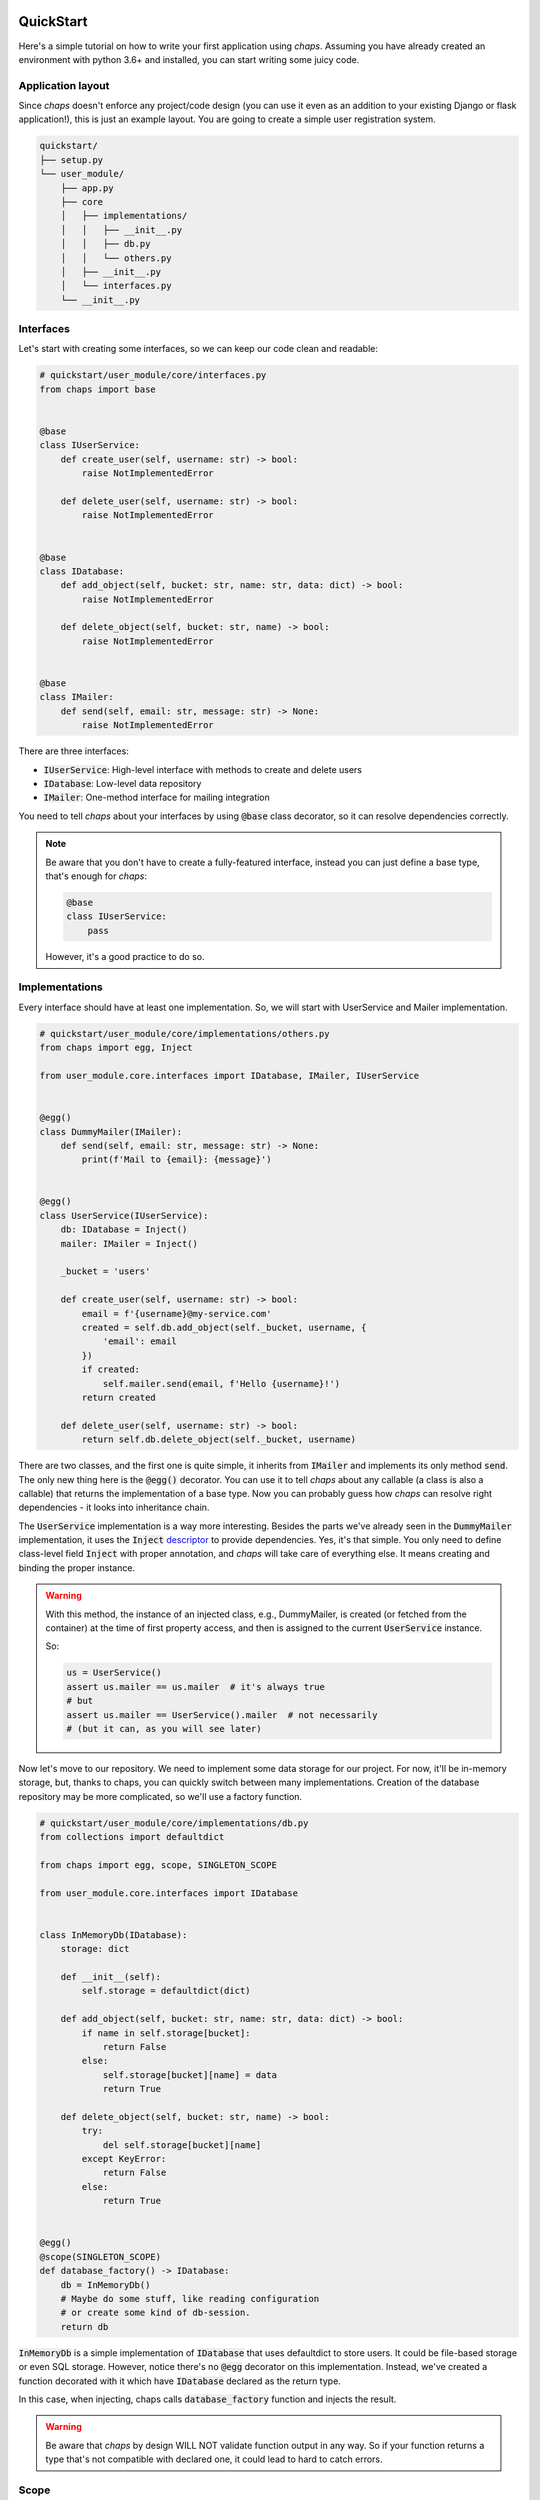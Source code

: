 .. _quickstart:

QuickStart
=================================

Here's a simple tutorial on how to write your first application using *chaps*.
Assuming you have already created an environment with python 3.6+ and installed,
you can start writing some juicy code.


Application layout
---------------------------------

Since *chaps* doesn't enforce any project/code design (you can use it
even as an addition to your existing Django or flask application!), this is just an
example layout. You are going to create a simple user registration system.


.. code-block:: text

    quickstart/
    ├── setup.py
    └── user_module/
        ├── app.py
        ├── core
        │   ├── implementations/
        │   │   ├── __init__.py
        │   │   ├── db.py
        │   │   └── others.py
        │   ├── __init__.py
        │   └── interfaces.py
        └── __init__.py


Interfaces
-------------------------------

Let's start with creating some interfaces, so we can keep our code clean and
readable:

.. code-block:: python

    # quickstart/user_module/core/interfaces.py
    from chaps import base


    @base
    class IUserService:
        def create_user(self, username: str) -> bool:
            raise NotImplementedError

        def delete_user(self, username: str) -> bool:
            raise NotImplementedError


    @base
    class IDatabase:
        def add_object(self, bucket: str, name: str, data: dict) -> bool:
            raise NotImplementedError

        def delete_object(self, bucket: str, name) -> bool:
            raise NotImplementedError


    @base
    class IMailer:
        def send(self, email: str, message: str) -> None:
            raise NotImplementedError

There are three interfaces:

- :code:`IUserService`: High-level interface with methods to create and delete users
- :code:`IDatabase`: Low-level data repository
- :code:`IMailer`: One-method interface for mailing integration

You need to tell *chaps* about your interfaces by using :code:`@base` class decorator,
so it can resolve dependencies correctly.


.. note::
    Be aware that you don't have to create a fully-featured interface, instead
    you can just define a base type, that's enough for *chaps*:

    .. code-block:: python

        @base
        class IUserService:
            pass

    However, it's a good practice to do so.


Implementations
------------------------

Every interface should have at least one implementation. So,
we will start with UserService and Mailer implementation.

.. code-block:: python

    # quickstart/user_module/core/implementations/others.py
    from chaps import egg, Inject

    from user_module.core.interfaces import IDatabase, IMailer, IUserService


    @egg()
    class DummyMailer(IMailer):
        def send(self, email: str, message: str) -> None:
            print(f'Mail to {email}: {message}')


    @egg()
    class UserService(IUserService):
        db: IDatabase = Inject()
        mailer: IMailer = Inject()

        _bucket = 'users'

        def create_user(self, username: str) -> bool:
            email = f'{username}@my-service.com'
            created = self.db.add_object(self._bucket, username, {
                'email': email
            })
            if created:
                self.mailer.send(email, f'Hello {username}!')
            return created

        def delete_user(self, username: str) -> bool:
            return self.db.delete_object(self._bucket, username)

There are two classes, and the first one is quite simple, it inherits from
:code:`IMailer` and implements its only method :code:`send`. The only new
thing here is the :code:`@egg()` decorator. You can use it to tell *chaps* about any
callable (a class is also a callable) that returns the implementation of a base type.
Now you can probably guess how *chaps* can resolve right dependencies - it looks into
inheritance chain.

The :code:`UserService` implementation is a way more interesting. Besides the parts
we've already seen in the :code:`DummyMailer`  implementation, it uses the
:code:`Inject` `descriptor <https://docs.python.org/3.6/howto/descriptor.html>`_ to provide
dependencies. Yes, it's that simple. You only need to define class-level field :code:`Inject`
with proper annotation, and *chaps* will take care of everything else. It means
creating and binding the proper instance.

.. warning::
    With this method, the instance of an injected class, e.g., DummyMailer, is
    created (or fetched from the container) at the time of first property access,
    and then is assigned to the current :code:`UserService` instance.

    So:

    .. code-block:: python

        us = UserService()
        assert us.mailer == us.mailer  # it's always true
        # but
        assert us.mailer == UserService().mailer  # not necessarily
        # (but it can, as you will see later)


Now let's move to our repository. We need to implement some data storage for our
project. For now, it'll be in-memory storage, but, thanks to chaps, you can
quickly switch between many implementations. Creation of the database repository
may be more complicated, so we'll use a factory function.

.. code-block:: python

    # quickstart/user_module/core/implementations/db.py
    from collections import defaultdict

    from chaps import egg, scope, SINGLETON_SCOPE

    from user_module.core.interfaces import IDatabase


    class InMemoryDb(IDatabase):
        storage: dict

        def __init__(self):
            self.storage = defaultdict(dict)

        def add_object(self, bucket: str, name: str, data: dict) -> bool:
            if name in self.storage[bucket]:
                return False
            else:
                self.storage[bucket][name] = data
                return True

        def delete_object(self, bucket: str, name) -> bool:
            try:
                del self.storage[bucket][name]
            except KeyError:
                return False
            else:
                return True


    @egg()
    @scope(SINGLETON_SCOPE)
    def database_factory() -> IDatabase:
        db = InMemoryDb()
        # Maybe do some stuff, like reading configuration
        # or create some kind of db-session.
        return db


:code:`InMemoryDb` is a simple implementation of :code:`IDatabase` that uses
defaultdict to store users. It could be file-based storage or even SQL storage.
However, notice there's no :code:`@egg` decorator on this implementation. Instead,
we've created a function decorated with it which have :code:`IDatabase`
declared as the return type.

In this case, when injecting, chaps calls :code:`database_factory` function
and injects the result.


.. warning::
    Be aware that *chaps* by design WILL NOT validate function output in any way.
    So if your function returns a type that's not compatible with declared one,
    it could lead to hard to catch errors.


Scope
-----------------

As you can see in the previous file, :code:`database_factory` function
is also decorated with :code:`scope` decorator.

A scope in *chaps* determines object life-cycle. The default scope is :code:`INSTANCE_SCOPE`,
and you don't have to declare it explicitly. There are also two scopes that ships with
chaps, :code:`SINGLETON_SCOPE`, and :code:`THREAD_SCOPE`. You can also create your own
scopes. You can read about scopes in another chapter, but for the clarity:
:code:`SINGLETON_SCOPE` means that *chaps* creates only one instance, and injects
the same object every time. On the other hand, dependencies with
:code:`INSTANCE_SCOPE` (which is default), are instantiated on every injection.


Run the code!
------------------

Now we have configured our interfaces and dependencies, and we're ready to
run our application:

.. code-block:: python

    # quickstart/user_module/app.py
    from chaps import Container as IoC, inject

    from user_module.core.interfaces import IUserService


    class UserModule:
        @inject
        def __init__(self, user_service: IUserService) -> None:
            self.user_service = user_service

        def register_user(self, username: str) -> None:
            if self.user_service.create_user(username):
                print(f'User {username} created!')
            else:
                print(f'User {username} already exists!')

        def delete_user(self, username: str) -> None:
            if self.user_service.delete_user(username):
                print(f'User {username} deleted!')
            else:
                print(f'User {username} does not exists!')


    IoC.autodiscover('user_module.core')

    if __name__ == '__main__':
        um = UserModule()
        um.register_user('Kiro')
        um.register_user('John')
        um.register_user('Kiro')
        um.delete_user('Kiro')
        um.delete_user('Kiro')
        another_um_instance = UserModule()
        another_um_instance.register_user('John')


The main class :code:`UserModule` takes :code:`IUserService` in the constructor,
and thanks to the :code:`@inject` decorator, chaps will create and
pass :code:`UserService` instance to it.

After that, we have to call :code:`autodiscover` method from *chaps*, which
scans all modules under given path and configures all dependencies.

Running our application should give following output:

.. code-block:: text

    Mail to Kiro@my-service.com: Hello Kiro!
    User Kiro created!
    Mail to John@my-service.com: Hello John!
    User John created!
    User Kiro already exists!
    User Kiro deleted!
    User Kiro does not exists!
    User John already exists!


Indices and tables
==================

* :ref:`genindex`
* :ref:`modindex`
* :ref:`search`
